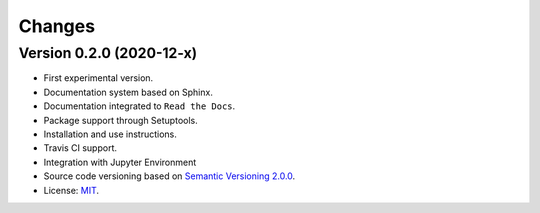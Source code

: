 ..
    This file is part of Python Client Library for SampleDB.
    Copyright (C) 2019-2020 INPE.

    Python Client Library for SampleDB. is free software; you can redistribute it and/or modify it
    under the terms of the MIT License; see LICENSE file for more details.


=======
Changes
=======

Version 0.2.0 (2020-12-x)
--------------------------


- First experimental version.

- Documentation system based on Sphinx.

- Documentation integrated to ``Read the Docs``.

- Package support through Setuptools.

- Installation and use instructions.

- Travis CI support.

- Integration with Jupyter Environment

- Source code versioning based on `Semantic Versioning 2.0.0 <https://semver.org/>`_.

- License: `MIT <https://raw.githubusercontent.com/brazil-data-cube/bdc-db/b-0.2/LICENSE>`_.